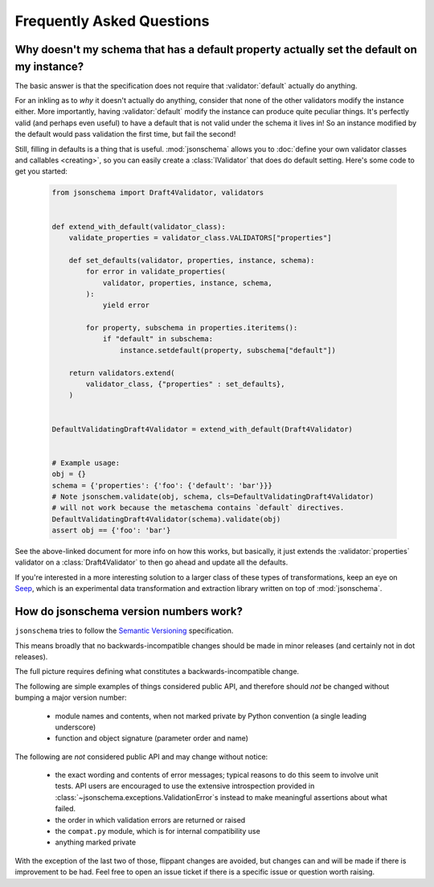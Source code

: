 ==========================
Frequently Asked Questions
==========================


Why doesn't my schema that has a default property actually set the default on my instance?
------------------------------------------------------------------------------------------

The basic answer is that the specification does not require that
:validator:`default` actually do anything.

For an inkling as to *why* it doesn't actually do anything, consider that none
of the other validators modify the instance either. More importantly, having
:validator:`default` modify the instance can produce quite peculiar things.
It's perfectly valid (and perhaps even useful) to have a default that is not
valid under the schema it lives in! So an instance modified by the default
would pass validation the first time, but fail the second!

Still, filling in defaults is a thing that is useful. :mod:`jsonschema`
allows you to :doc:`define your own validator classes and callables
<creating>`, so you can easily create a :class:`IValidator` that does do
default setting. Here's some code to get you started:

    .. code-block:: python

        from jsonschema import Draft4Validator, validators


        def extend_with_default(validator_class):
            validate_properties = validator_class.VALIDATORS["properties"]

            def set_defaults(validator, properties, instance, schema):
                for error in validate_properties(
                    validator, properties, instance, schema,
                ):
                    yield error

                for property, subschema in properties.iteritems():
                    if "default" in subschema:
                        instance.setdefault(property, subschema["default"])

            return validators.extend(
                validator_class, {"properties" : set_defaults},
            )


        DefaultValidatingDraft4Validator = extend_with_default(Draft4Validator)


        # Example usage:
        obj = {}
        schema = {'properties': {'foo': {'default': 'bar'}}}
        # Note jsonschem.validate(obj, schema, cls=DefaultValidatingDraft4Validator)
        # will not work because the metaschema contains `default` directives.
        DefaultValidatingDraft4Validator(schema).validate(obj)
        assert obj == {'foo': 'bar'}


See the above-linked document for more info on how this works, but basically,
it just extends the :validator:`properties` validator on a
:class:`Draft4Validator` to then go ahead and update all the defaults.

If you're interested in a more interesting solution to a larger class of these
types of transformations, keep an eye on `Seep
<https://github.com/Julian/Seep>`_, which is an experimental data
transformation and extraction library written on top of :mod:`jsonschema`.


How do jsonschema version numbers work?
---------------------------------------

``jsonschema`` tries to follow the `Semantic Versioning <http://semver.org/>`_
specification.

This means broadly that no backwards-incompatible changes should be made in
minor releases (and certainly not in dot releases).

The full picture requires defining what constitutes a backwards-incompatible
change.

The following are simple examples of things considered public API, and
therefore should *not* be changed without bumping a major version number:

    * module names and contents, when not marked private by Python convention
      (a single leading underscore)

    * function and object signature (parameter order and name)

The following are *not* considered public API and may change without notice:

    * the exact wording and contents of error messages; typical
      reasons to do this seem to involve unit tests. API users are
      encouraged to use the extensive introspection provided in
      :class:`~jsonschema.exceptions.ValidationError`\s instead to make
      meaningful assertions about what failed.

    * the order in which validation errors are returned or raised

    * the ``compat.py`` module, which is for internal compatibility use

    * anything marked private

With the exception of the last two of those, flippant changes are avoided, but
changes can and will be made if there is improvement to be had. Feel free to
open an issue ticket if there is a specific issue or question worth raising.
